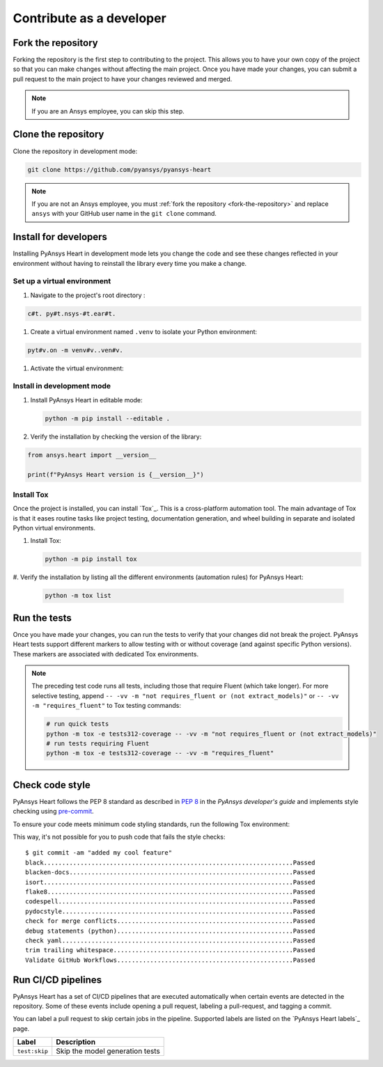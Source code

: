 Contribute as a developer
##########################

.. grid:: 1 2 3 3

    .. grid-item-card:: :fa:`code-fork` Fork the repository
        :padding: 2 2 2 2
        :link: fork-the-repository
        :link-type: ref

        Fork the project to create a copy.

    .. grid-item-card:: :fa:`download` Clone the repository
        :padding: 2 2 2 2
        :link: clone-the-repository
        :link-type: ref

        Clone the repository to download the copy to your local machine.``

    .. grid-item-card:: :fa:`download` Install for developers
        :padding: 2 2 2 2
        :link: install-for-developers
        :link-type: ref

        Install the project in editable mode.

    .. grid-item-card:: :fa:`vial-circle-check` Run the tests
        :padding: 2 2 2 2
        :link: run-tests
        :link-type: ref

        Verify your changes to the project by running tests.

    .. grid-item-card:: :fa:`computer` Code style compliance
        :padding: 2 2 2 2
        :link: code-style
        :link-type: ref

        Adhere to code style.

    .. grid-item-card:: :fa:`arrows-spin` Run the CI/CD pipelines
        :padding: 2 2 2 2
        :link: run-pipelines
        :link-type: ref

        Understand the different CI/CD pipelines that are executed
        automatically.


.. _fork-the-repository:

Fork the repository
===================

Forking the repository is the first step to contributing to the project. This
allows you to have your own copy of the project so that you can make changes without
affecting the main project. Once you have made your changes, you can submit a
pull request to the main project to have your changes reviewed and merged.

.. button-link:: https://github.com/ansys/pyansys-heart/fork
    :color: primary
    :align: left

    :fa:`code-fork` Fork this project

.. note::

    If you are an Ansys employee, you can skip this step.

.. _clone-the-repository:

Clone the repository
====================

Clone the repository in development mode:

.. code-block:: bash

    git clone https://github.com/pyansys/pyansys-heart

.. note::

    If you are not an Ansys employee, you must :ref:`fork the repository <fork-the-repository>` and
    replace ``ansys`` with your GitHub user name in the ``git clone`` command.

.. _install-for-developers:

Install for developers
======================

Installing PyAnsys Heart in development mode lets you change the code
and see these changes reflected in your environment without having to reinstall
the library every time you make a change.

Set up a virtual environment
-----------------------------

#. Navigate to the project's root directory :

.. code-block::

       c#t. py#t.nsys-#t.ear#t.

#. Create a virtual environment named ``.venv`` to isolate your Python environment:

.. code-block:: text#v.

    pyt#v.on -m venv#v..ven#v.

#. Activate the virtual environment:

.. tab-set::

    .. tab-item:: Windows

        .. tab-set::

            .. tab-item:: CMD

                .. code-block:: text

                    .venv\Scripts\activate.bat

            .. tab-item:: PowerShell

                .. code-block:: text

                    .venv\Scripts\Activate.ps1

    .. tab-item:: macOS/Linux/UNIX

        .. code-block:: text

            source .venv/bin/activate

Install in development mode
---------------------------

#. Install PyAnsys Heart in editable mode:

   .. code-block:: text

       python -m pip install --editable .

#. Verify the installation by checking the version of the library:

.. code-block:: python

    from ansys.heart import __version__

    print(f"PyAnsys Heart version is {__version__}")

.. jinja::

    .. code-block:: text

       >>> PyAnsys Heart version is {{ PYANSYS_HEART_VERSION }}.

Install Tox
-----------

Once the project is installed, you can install `Tox`_. This is a cross-platform
automation tool. The main advantage of Tox is that it eases routine tasks like project
testing, documentation generation, and wheel building in separate and isolated Python
virtual environments.

#. Install Tox:

   .. code-block:: text

       python -m pip install tox

#. Verify the installation by listing all the different environments
(automation rules) for PyAnsys Heart:

   .. code-block:: text

       python -m tox list

   .. jinja:: toxenvs

       .. dropdown:: Default Tox environments
           :animate: fade-in
           :icon: three-bars

           .. list-table::
               :header-rows: 1
               :widths: auto

               * - Environment
                 - Description
               {% for environment in envs %}
               {% set name, description  = environment.split("->") %}
               * - {{ name }}
                 - {{ description }}
               {% endfor %}

.. _run-tests:

Run the tests
=============

Once you have made your changes, you can run the tests to verify that your
changes did not break the project. PyAnsys Heart tests support different markers
to allow testing with or without coverage (and against specific Python versions).
These markers are associated with dedicated Tox environments.

.. jinja:: toxenvs

    .. dropdown:: Testing environments
        :animate: fade-in
        :icon: three-bars

        .. list-table::
            :header-rows: 1
            :widths: auto

            * - Environment
              - Command
            {% for environment in envs %}
            {% set name, description  = environment.split("->") %}
            {% if name.startswith("tests")%}
            * - {{ name }}
              - python -m tox -e {{ name }}
            {% endif %}
            {% endfor %}

.. Note::

    The preceding test code runs all tests, including those that require Fluent (which take longer). For more
    selective testing, append ``-- -vv -m "not requires_fluent or (not extract_models)"`` or ``-- -vv -m "requires_fluent"``
    to Tox testing commands:

    .. code:: bash

      # run quick tests
      python -m tox -e tests312-coverage -- -vv -m "not requires_fluent or (not extract_models)"
      # run tests requiring Fluent
      python -m tox -e tests312-coverage -- -vv -m "requires_fluent"

.. _code-style:

Check code style
================

PyAnsys Heart follows the PEP 8 standard as described in
`PEP 8 <https://dev.docs.pyansys.com/coding-style/pep8.html>`_ in
the *PyAnsys developer's guide* and implements style checking using
`pre-commit <https://pre-commit.com/>`_.

To ensure your code meets minimum code styling standards, run the following Tox environment:

.. jinja:: toxenvs

    .. dropdown:: Code style environment
        :animate: fade-in
        :icon: three-bars

        .. list-table::
            :header-rows: 1
            :widths: auto

            * - Environment
              - Command
            {% for environment in envs %}
            {% set name, description  = environment.split("->") %}
            {% if name.startswith("code-")%}
            * - {{ name }}
              - python -m tox -e {{ name }}
            {% endif %}
            {% endfor %}

This way, it's not possible for you to push code that fails the style checks::

  $ git commit -am "added my cool feature"
  black....................................................................Passed
  blacken-docs.............................................................Passed
  isort....................................................................Passed
  flake8...................................................................Passed
  codespell................................................................Passed
  pydocstyle...............................................................Passed
  check for merge conflicts................................................Passed
  debug statements (python)................................................Passed
  check yaml...............................................................Passed
  trim trailing whitespace.................................................Passed
  Validate GitHub Workflows................................................Passed

.. _run-pipelines:

Run CI/CD pipelines
===================

PyAnsys Heart has a set of CI/CD pipelines that are executed automatically when certain
events are detected in the repository. Some of these events include opening a
pull request, labeling a pull-request, and tagging a commit.

You can label a pull request to skip certain jobs in the pipeline. Supported
labels are listed on the `PyAnsys Heart labels`_ page.

.. list-table::
    :widths: auto
    :header-rows: 1

    * - Label
      - Description
    * - ``test:skip``
      - Skip the model generation tests